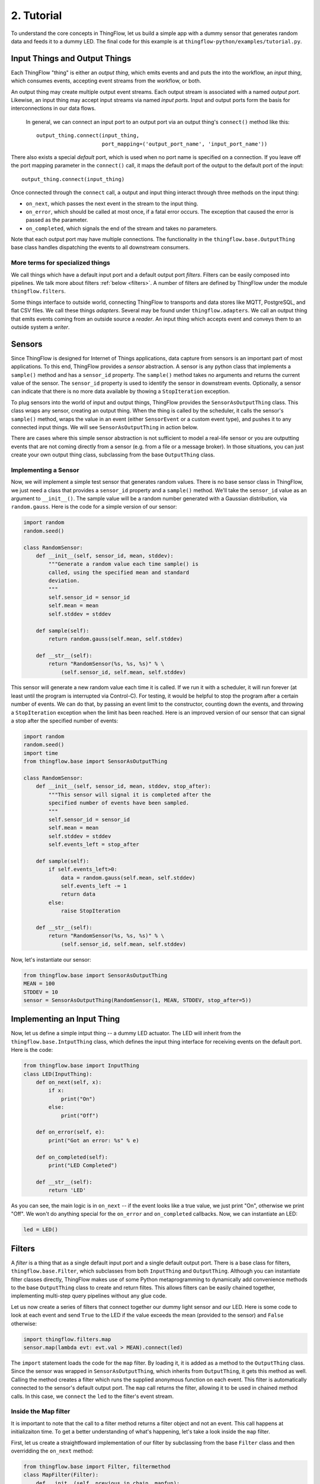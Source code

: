 .. _tutorial:

2. Tutorial
===========

To understand the core concepts in ThingFlow, let us build a simple app with a
dummy sensor that generates random data and feeds it to a dummy LED. The final
code for this example is at ``thingflow-python/examples/tutorial.py``.

Input Things and Output Things
------------------------------
Each ThingFlow "thing" is either an *output thing*, which
emits events and and puts the into the workflow, an *input thing*, which consumes
events, accepting event streams from the workflow, or both.

An output thing may create multiple output event streams. Each output stream is
associated with a named *output port*. Likewise, an input thing may accept
input streams via named *input ports*. Input and output ports form the basis
for interconnections in our data flows.

 In general, we can connect an input port to an output port via an
 output thing's ``connect()`` method like this::

    output_thing.connect(input_thing,
                         port_mapping=('output_port_name', 'input_port_name'))

There also exists a special *default* port, which is used when no port name
is specified on a connection. If you leave off the port mapping
parameter in the ``connect()`` call, it maps the default port of the
output to the default port of the input::

    output_thing.connect(input_thing)

Once connected through the ``connect`` call, a output and input thing interact
through three methods on the input thing:

* ``on_next``, which passes the next event in the stream to the input thing.
* ``on_error``, which should be called at most once, if a fatal error occurs. The
  exception that caused the error is passed as the parameter.
* ``on_completed``, which signals the end of the stream and takes no parameters.

Note that each output port may have multiple connections. The functionality
in the ``thingflow.base.OutputThing`` base class handles dispatching the
events to all downstream consumers.

More terms for specialized things
~~~~~~~~~~~~~~~~~~~~~~~~~~~~~~~~~
We call things which have a default input port and a default output port *filters*.
Filters can be easily composed into pipelines. We talk more about filters
:ref:`below <filters>`. A number of filters are defined by ThingFlow under the
module ``thingflow.filters``.

Some things interface to outside world, connecting ThingFlow to
transports and data stores like MQTT,
PostgreSQL, and flat CSV files. We call these things *adapters*. Several may be
found under ``thingflow.adapters``. We call an output thing that emits events
coming from an outside source a *reader*. An input thing which accepts event
and conveys them to an outside system a *writer*.

Sensors
-------
Since ThingFlow is designed for Internet of Things applications, data capture
from sensors is an important part of most applications. To this end, ThingFlow
provides a *sensor* abstraction. A sensor is any python class that implements
a ``sample()`` method and has a ``sensor_id`` property. The ``sample()`` method
takes no arguments and returns the current value of the sensor. The ``sensor_id``
property is used to identify the sensor in downstream events. Optionally, a
sensor can indicate that there is no more data available by thowing a
``StopIteration`` exception.

To plug sensors into the world of input and output things, ThingFlow provides
the ``SensorAsOutputThing`` class. This class wraps any sensor, creating an
output thing. When the thing is called by the scheduler, it calls the sensor's ``sample()``
method, wraps the value in an event (either ``SensorEvent`` or a custom
event type), and pushes it to any connected input things. We will see
``SensorAsOutputThing`` in action below.

There are cases where this simple sensor abstraction is not sufficient to model
a real-life sensor or you are outputting events that are not coming directly
from a sensor (e.g. from a file or a message broker). In those situations,
you can just create your own output thing class, subclassing from the base
``OutputThing`` class.

Implementing a Sensor
~~~~~~~~~~~~~~~~~~~~~
Now, we will implement a simple test sensor that generates random values.
There is no base sensor class in ThingFlow, we just need a class that
provides a ``sensor_id`` property and a ``sample()`` method. We'll take
the ``sensor_id`` value as an argument to ``__init__()``. The sample
value will be a random number generated with a Gaussian distribution,
via ``random.gauss``. Here is the code for a simple version of our
sensor:

.. code-block:: python

    import random
    random.seed()
    
    class RandomSensor:
        def __init__(self, sensor_id, mean, stddev):
            """Generate a random value each time sample() is
	    called, using the specified mean and standard
	    deviation.
            """
            self.sensor_id = sensor_id
            self.mean = mean
            self.stddev = stddev
    
        def sample(self):
            return random.gauss(self.mean, self.stddev)
            
        def __str__(self):
            return "RandomSensor(%s, %s, %s)" % \
                (self.sensor_id, self.mean, self.stddev)

This sensor will generate a new random value each time it is called. If we
run it with a scheduler, it will run forever (at least until the program
is interrupted via Control-C). For testing, it would be helpful to stop
the program after a certain number of events. We can do that, by passing
an event limit to the constructor, counting down the events, and throwing
a ``StopIteration`` exception when the limit has been reached. Here is
an improved version of our sensor that can signal a stop after the specified
number of events:

.. code-block:: python
  
    import random
    random.seed()
    import time
    from thingflow.base import SensorAsOutputThing
    
    class RandomSensor:
        def __init__(self, sensor_id, mean, stddev, stop_after):
            """This sensor will signal it is completed after the
            specified number of events have been sampled.
            """
            self.sensor_id = sensor_id
            self.mean = mean
            self.stddev = stddev
            self.events_left = stop_after
    
        def sample(self):
            if self.events_left>0:
                data = random.gauss(self.mean, self.stddev)
                self.events_left -= 1
                return data
            else:
                raise StopIteration
            
        def __str__(self):
            return "RandomSensor(%s, %s, %s)" % \
                (self.sensor_id, self.mean, self.stddev)

Now, let's instantiate our sensor:

.. code-block:: python

    from thingflow.base import SensorAsOutputThing
    MEAN = 100
    STDDEV = 10
    sensor = SensorAsOutputThing(RandomSensor(1, MEAN, STDDEV, stop_after=5))


Implementing an Input Thing
---------------------------
Now, let us define a simple intput thing -- a dummy LED actuator. The LED will
inherit from the ``thingflow.base.IntputThing`` class, which defines the
input thing interface for receiving events on the default port. Here is the code:

.. code-block:: python

    from thingflow.base import InputThing
    class LED(InputThing):
        def on_next(self, x):
            if x:
                print("On")
            else:
                print("Off")
    
        def on_error(self, e):
            print("Got an error: %s" % e)
    
        def on_completed(self):
            print("LED Completed")
    
        def __str__(self):
            return 'LED'

As you can see, the main logic is in ``on_next`` -- if the event looks like a
true value, we just print "On", otherwise we print "Off". We won't do anything
special for the ``on_error`` and ``on_completed`` callbacks. Now, we can
instantiate an LED:

.. code-block:: python

    led = LED()

.. _filters:
   
Filters
-------
A *filter* is a thing that as a single default input port and a single default
output port. There is a base class for filters, ``thingflow.base.Filter``,
which subclasses from both ``InputThing`` and ``OutputThing``.
Although you can instantiate
filter classes directly, ThingFlow makes use of some Python metaprogramming
to dynamically add convenience methods to the base ``OutputThing`` class
to create and return filtes. This allows filters can be easily chained
together, implementing multi-step query pipelines without any glue code.

Let us now create a series of filters that connect together our dummy light
sensor and our LED. Here is some code to look at each event and send ``True`` to
the LED if the value exceeds the mean (provided to the sensor) and ``False``
otherwise:

.. code-block:: python

    import thingflow.filters.map
    sensor.map(lambda evt: evt.val > MEAN).connect(led)

The ``import`` statement loads the code for the ``map`` filter. By loading
it, it is added as a method to the ``OutputThing`` class. Since the sensor was
wrapped in ``SensorAsOutputThing``, which inherits from ``OutputThing``, it
gets this method as
well. Calling the method creates a filter which runs the supplied
anonymous function on each event. This
filter is automatically connected to the sensor's default output port.
The ``map`` call returns the filter, allowing it to be used
in chained method calls. In this case, we ``connect`` the ``led`` to the
filter's event stream.

Inside the Map filter
~~~~~~~~~~~~~~~~~~~~~
It is important to note that the call to a filter method returns a filter
object and not an event. This call happens at initializaiton time.
To get a better understanding of what's happening, let's take a look
inside the ``map`` filter.

First, let us create a straightfoward implementation of our filter
by subclassing from the base ``Filter`` class and then overridding
the ``on_next`` method:

.. code-block:: python

    from thingflow.base import Filter, filtermethod
    class MapFilter(Filter):
        def __init__(self, previous_in_chain, mapfun):
	    super().__init__(previous_in_chain)
	    self.mapfun = mapfun

	def on_next(self, x):
	    next = self.mapfun(x)
	    if next is not None:
	        self._dispatch_net(next)
	    

    @filtermethod(OutputThing)
    def map(this, mapfun):
        return MapFilter(this, mapfun)

In this case, the ``on_next`` method applies the provided ``mapfun``
mapping function to each incoming event and, if the result is not ``None``,
passes it on to the default output port via the method ``dispatch_next``
(whose implementation is inherited from the base ``OutputThing`` class).

In the ``__init__`` method of our filter, we accept a ``previous_in_chain``
argument and pass it to the parent class's constructor. As the name implies,
this argument should be the previous filter in the chain which is acting as
a source of events to this filter. ``Filter.__init__`` will perform a
``previous_in_chain.connect(self)`` call to establish the connection.

We can now wrap our filter in the function ``map``, which takes the previous
filter in the chain and our mapping function as arguments, returning a new
instance of ``MapFilter``. The decorator ``functionfilter`` is used to attach
this function to ``OutputThing`` as a method. We can then make calls
like ``thing.map(mapfun)``.

The actual code for ``map``in ThingFlow map be found in the module ``thingflow.filters.map``.
It is written slightly differently, in a more functional style:

.. code-block:: python

   from thingflow.base import OutputThing, FunctionFilter, filtermethod
   
   @filtermethod(OutputThing, alias="select")
   def map(this, mapfun):
       def on_next(self, x):
           y = mapfun(x)
           if y is not None:
               self._dispatch_next(y)
       return FunctionFilter(this, on_next, name='map')

The ``FunctionFilter`` class is a subclass of ``Filter`` which takes its ``on_next``,
``on_error``, and ``on_completed`` method implementations as function parameters.
In this case, we define ``on_next`` inside of our ``map`` filter. This avoids the
need to even create a ``MapFilter`` class.

Sensor Events
-------------
ThingFlow provides a *namedtuple* called ``thingflow.base.SensorEvent``, to
serve as elements of our data stream. The first member of the tuple, called
``sensor_id`` is the sensor id property of the sensor from which the event
originated. The second member of the event tuple, ``ts``, is a timestamp
of when the event was generated. The third member, ``val``, is the value
returned by the sensor's ``sample()`` method.

The ``SensorAsOutputThing`` wrapper class creates ``SensorEvent`` instances by default.
However, you can provide an optional ``make_sensor_event`` callback to
``SensorAsOutputThing`` to override this behavior and provide your own event types.

Sensor Output Example
---------------------
Imagine that the sensor defined above outputs the following three events,
separated by 10 seconds each::

    SensorEvent(1, 2016-06-21T17:43:25, 95)
    SensorEvent(1, 2016-06-21T17:43:35, 101)
    SensorEvent(1, 2016-06-21T17:43:45, 98)

The ``select`` filter would output the following::

    False
    True
    False

The LED would print the following::

    Off
    On
    Off

Some Debug Output
-----------------
There are a number of approaches one can take to help understand the behavior of
an event dataflow.  First, can add an ``output`` thing to various points in the
flow. The ``output`` thing just prints each event that it see. It is another
filter that can be added to the base ``OutputThing`` class by importing the
associated Python package. For example, here is how we add it as a connection to
our sensor, to print out every event the sensor emits::

    import thingflow.filters.output
    sensor.output()

Note that this does not actually print anything yet, we have to run the
*scheduler* to start up our dataflow and begin sampling events from the sensor.

Another useful debugging tool is the ``print_downstream`` method on
``OutputThing``. It can be called on any subclass to see a representation
of the event tree rooted at the given thing. For example, here is what we
get when we call it on the ``sensor`` at this point::

    ***** Dump of all paths from RandomSensor(1, 100, 10) *****
      RandomSensor(1, 100, 10) => select => LED
      RandomSensor(1, 100, 10) => output
    ************************************

Finally, the ``OutputThing`` class also provices a ``trace_downstream`` method.
It will instument (transitively) all downstream connections. When the scheduler
runs the thing, all events passing over these connections will be printed.

The Scheduler
-------------
As you can see, it is easy to create these pipelines. However, this sequence of
things will do nothing until we hook it into the main
event loop. In particular, any output thing that source events into the system
(e.g. sensors) must be made known to the *scheduler*. Here is an example where
we take the dataflow rooted at the light sensor, tell the scheduler to sample it
once every second, and then start up the event loop:

.. code-block:: python

    import asyncio
    from thingflow.base import Scheduler
    scheduler = Scheduler(asyncio.get_event_loop())
    scheduler.schedule_periodic(sensor, 1.0) # sample once a second
    scheduler.run_forever() # will run until there are no more active sensors
    print("That's all folks!") # This will never get called in the current version
  
The output will look something like this::

    Off
    SensorEvent(sensor_id=1, ts=1466554963.321487, val=91.80221483640152)
    On
    SensorEvent(sensor_id=1, ts=1466554964.325713, val=105.20052817504502)
    Off
    SensorEvent(sensor_id=1, ts=1466554965.330321, val=97.78633493089245)
    Off
    SensorEvent(sensor_id=1, ts=1466554966.333975, val=90.08049816341648)
    Off
    SensorEvent(sensor_id=1, ts=1466554967.338074, val=89.52641383841595)
    On
    SensorEvent(sensor_id=1, ts=1466554968.342416, val=101.35659321534875)
    ...

The scheduler calls the ``_observe`` method of ``SensorAsOutputThing`` once every second.
This method samples the sensor and calls ``_dispatch_next`` to pass it to
any downstream things connected to the output port.
In the program output above,
we are seeing the On/Off output from the LED interleaved with the original
events printed by the ``output`` element we connected directly to the sensor.
Note that this will keep running forever, until you use Control-C to stop the
program.

Stopping the Scheduler
~~~~~~~~~~~~~~~~~~~~~~
As you saw in the last example, the ``run_forever`` method of the scheduler will
keep on calling things as long as any have been scheduled. If we are just
running a test, it would be nice to stop the program automatically
ather than having to Control-C
out of the running program. Our sensor class addresses this by including an
optional ``stop_after`` parameter on the constuctor. When we instantiate our
sensor, we can pass in this additional parameter::

    sensor = SensorAsOutputThing(RandomSensor(1, MEAN, STDDEV, stop_after=5))

The scheduler's ``run_forever()`` method does not really run forever -- it only
runs until there are no more schedulable actions. When our sensor throws the
``StopIteration`` exception, it causes the wrapping ``SensorAsOutputThing`` to deschedule
the sensor. At that point, there are no more publishers being managed by
the scheduler, so it exits the loop inside ``run_forever()``.

When we run the example this time, the program stops after five samples::

    Off
    SensorEvent(sensor_id=1, ts=1466570049.852193, val=87.42239337997071)
    On
    SensorEvent(sensor_id=1, ts=1466570050.856118, val=114.47614678277142)
    Off
    SensorEvent(sensor_id=1, ts=1466570051.860044, val=90.26934530230736)
    On
    SensorEvent(sensor_id=1, ts=1466570052.864378, val=102.70094730226809)
    On
    SensorEvent(sensor_id=1, ts=1466570053.868465, val=102.65381015942252)
    LED Completed
    Calling unschedule hook for RandomSensor(1, 100, 10)
    No more active schedules, will exit event loop
    That's all folks!

Next Steps
----------
You have reached the end of the tutorial. To learn more, you might:

* Continue with this documentation. In the :ref:`next section <output_things>`,
  we look at implementing output things.
* Take a look at the code under the ``examples`` directory.
* You can also read through the code in the ``thingflow`` proper -- a goal of the
  project is to ensure that it is clearly commented.

